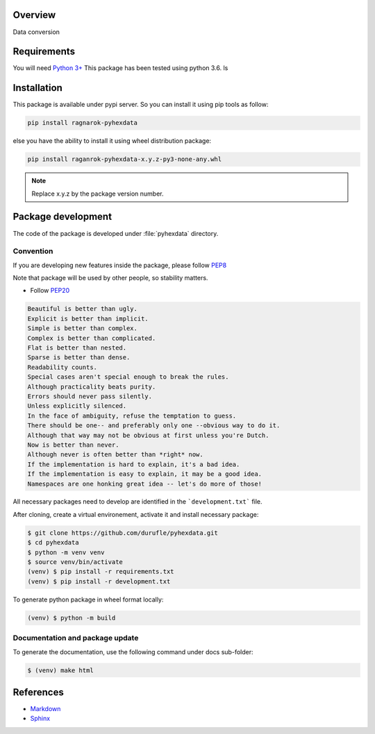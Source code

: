 Overview
========

Data conversion

Requirements
============
You will need `Python 3+ <https://www.python.org>`_ This package has been tested using python 3.6.
ls

Installation
============

This package is available under pypi server. So you can install it using pip tools as follow:

.. code-block:: bash

    pip install ragnarok-pyhexdata


else you have the ability to install it using wheel distribution package:

.. code-block:: bash

    pip install raganrok-pyhexdata-x.y.z-py3-none-any.whl

.. note::

    Replace x.y.z by the package version number.



Package development
===================

The code of the package is developed under :file:`pyhexdata` directory.

Convention
----------

If you are developing new features inside the package, please follow `PEP8 <https://www.python.org/dev/peps/pep-0008/>`_

Note that package will be used by other people, so stability matters.

* Follow `PEP20 <https://www.python.org/dev/peps/pep-0020/>`_

.. code-block:: rest

    Beautiful is better than ugly.
    Explicit is better than implicit.
    Simple is better than complex.
    Complex is better than complicated.
    Flat is better than nested.
    Sparse is better than dense.
    Readability counts.
    Special cases aren't special enough to break the rules.
    Although practicality beats purity.
    Errors should never pass silently.
    Unless explicitly silenced.
    In the face of ambiguity, refuse the temptation to guess.
    There should be one-- and preferably only one --obvious way to do it.
    Although that way may not be obvious at first unless you're Dutch.
    Now is better than never.
    Although never is often better than *right* now.
    If the implementation is hard to explain, it's a bad idea.
    If the implementation is easy to explain, it may be a good idea.
    Namespaces are one honking great idea -- let's do more of those!

All necessary packages need to develop are identified in the ```development.txt``` file.

After cloning, create a virtual environement, activate it and install necessary package:

.. code-block:: bash

    $ git clone https://github.com/durufle/pyhexdata.git
    $ cd pyhexdata
    $ python -m venv venv
    $ source venv/bin/activate
    (venv) $ pip install -r requirements.txt
    (venv) $ pip install -r development.txt

To generate python package in wheel format locally:

.. code-block:: bash

    (venv) $ python -m build


Documentation and package update
--------------------------------

To generate the documentation, use the following command under docs sub-folder:

.. code-block:: bash

    $ (venv) make html


References
==========
* `Markdown <https://daringfireball.net/projects/markdown/syntax/>`_
* `Sphinx <https://www.sphinx-doc.org/en/master/>`_


